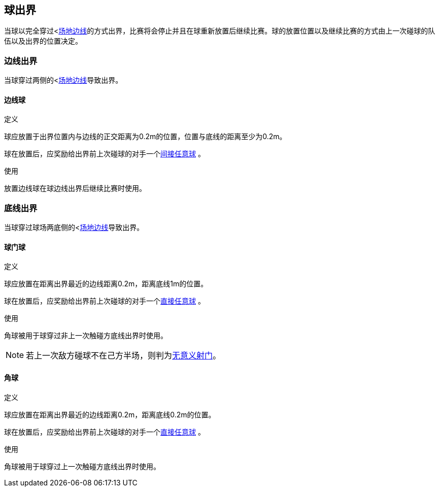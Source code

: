 == 球出界
当球以完全穿过<<<_场地边界线, 场地边线>>的方式出界，比赛将会停止并且在球重新放置后继续比赛。球的放置位置以及继续比赛的方式由上一次碰球的队伍以及出界的位置决定。

=== 边线出界
当球穿过两侧的<<<_场地边界线, 场地边线>>导致出界。

==== 边线球
.定义
球应放置于出界位置内与边线的正交距离为0.2m的位置，位置与底线的距离至少为0.2m。

球在放置后，应奖励给出界前上次碰球的对手一个<<_间接任意球, 间接任意球>> 。

.使用
放置边线球在球边线出界后继续比赛时使用。

=== 底线出界
当球穿过球场两底侧的<<<_场地边界线, 场地边线>>导致出界。

==== 球门球
.定义
球应放置在距离出界最近的边线距离0.2m，距离底线1m的位置。

球在放置后，应奖励给出界前上次碰球的对手一个<<_直接任意球, 直接任意球>> 。

.使用
角球被用于球穿过非上一次触碰方底线出界时使用。

NOTE: 若上一次敌方碰球不在己方半场，则判为<<_无意义射门, 无意义射门>>。

==== 角球
.定义
球应放置在距离出界最近的边线距离0.2m，距离底线0.2m的位置。

球在放置后，应奖励给出界前上次碰球的对手一个<<_直接任意球, 直接任意球>> 。

.使用
角球被用于球穿过上一次触碰方底线出界时使用。
